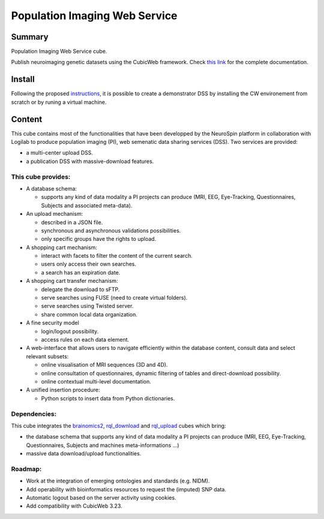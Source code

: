 
==============================
Population Imaging Web Service
==============================


Summary
=======

Population Imaging Web Service cube.

Publish neuroimaging genetic datasets using the CubicWeb framework.
Check `this link <https://neurospin.github.io/piws/>`_ for the complete
documentation.

Install
=======

Following the proposed instructions_, it is possible to create a
demonstrator DSS by installing the CW environement from scratch or by runing a
virtual machine.

.. _instructions: https://neurospin.github.io/piws/installation.html

Content
=======

This cube contains most of the functionalities that have been developped by
the NeuroSpin platform in collaboration with Logilab to produce population
imaging (PI), web semenatic data sharing services (DSS). Two services are
provided:

- a multi-center upload DSS.
- a publication DSS with massive-download features.

This cube provides:
-------------------

- A database schema:

  - supports any kind of data modality a PI projects can produce (MRI, EEG,
    Eye-Tracking, Questionnaires, Subjects and associated meta-data).

- An upload mechanism:

  - described in a JSON file.
  - synchronous and asynchronous validations possibilities.
  - only specific groups have the rights to upload.

- A shopping cart mechanism:

  - interact with facets to filter the content of the current search.
  - users only access their own searches.
  - a search has an expiration date.

- A shopping cart transfer mechanism:

  - delegate the download to sFTP.
  - serve searches using FUSE (need to create virtual folders).
  - serve searches using Twisted server.
  - share common local data organization.

- A fine security model

  - login/logout possibility.
  - access rules on each data element.

- A web-interface that allows users to navigate efficiently within the database
  content, consult data and select relevant subsets:

  - online visualisation of MRI sequences (3D and 4D).
  - online consultation of questionnaires, dynamic filtering of tables and 
    direct-download possibility.
  - online contextual multi-level documentation.

- A unified insertion procedure:

  - Python scripts to insert data from Python dictionaries.


Dependencies:
-------------

This cube integrates the brainomics2_, rql_download_ and rql_upload_ cubes 
which bring:

- the database schema that supports any kind of data modality a PI projects can
  produce (MRI, EEG, Eye-Tracking, Questionnaires, Subjects and machines 
  meta-informations ...)
- massive data download/upload functionalities.

.. _brainomics2: https://github.com/neurospin/brainomics2
.. _rql_upload: https://github.com/neurospin/rql_upload
.. _rql_download: https://github.com/neurospin/rql_download


Roadmap:
--------

- Work at the integration of emerging ontologies and standards
  (e.g. NIDM).
- Add operability with bioinformatics resources to request the (imputed) SNP
  data.
- Automatic logout based on the server activity using cookies.
- Add compatibility with CubicWeb 3.23.
